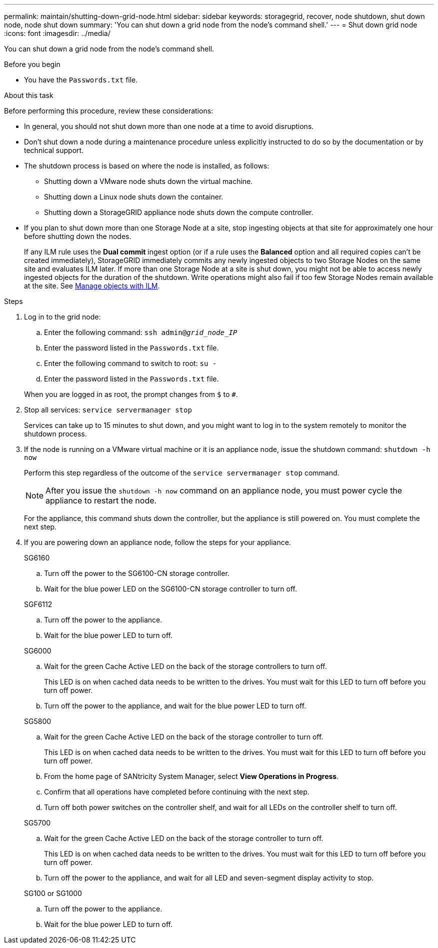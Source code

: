 ---
permalink: maintain/shutting-down-grid-node.html
sidebar: sidebar
keywords: storagegrid, recover, node shutdown, shut down node, node shut down
summary: 'You can shut down a grid node from the node’s command shell.'
---
= Shut down grid node
:icons: font
:imagesdir: ../media/

[.lead]
You can shut down a grid node from the node's command shell.

.Before you begin

* You have the `Passwords.txt` file.

.About this task

Before performing this procedure, review these considerations:

* In general, you should not shut down more than one node at a time to avoid disruptions.
* Don't shut down a node during a maintenance procedure unless explicitly instructed to do so by the documentation or by technical support.
* The shutdown process is based on where the node is installed, as follows:
 ** Shutting down a VMware node shuts down the virtual machine.
 ** Shutting down a Linux node shuts down the container.
 ** Shutting down a StorageGRID appliance node shuts down the compute controller.
* If you plan to shut down more than one Storage Node at a site, stop ingesting objects at that site for approximately one hour before shutting down the nodes.
+
If any ILM rule uses the *Dual commit* ingest option (or if a rule uses the *Balanced* option and all required copies can't be created immediately), StorageGRID immediately commits any newly ingested objects to two Storage Nodes on the same site and evaluates ILM later. If more than one Storage Node at a site is shut down, you might not be able to access newly ingested objects for the duration of the shutdown. Write operations might also fail if too few Storage Nodes remain available at the site. See link:../ilm/index.html[Manage objects with ILM].

.Steps

. Log in to the grid node:
 .. Enter the following command: `ssh admin@_grid_node_IP_`
 .. Enter the password listed in the `Passwords.txt` file.
 .. Enter the following command to switch to root: `su -`
 .. Enter the password listed in the `Passwords.txt` file.

+
When you are logged in as root, the prompt changes from `$` to `#`.
. Stop all services: `service servermanager stop`
+
Services can take up to 15 minutes to shut down, and you might want to log in to the system remotely to monitor the shutdown process.
. If the node is running on a VMware virtual machine or it is an appliance node, issue the shutdown command: `shutdown -h now`
+
Perform this step regardless of the outcome of the `service servermanager stop` command.
+
NOTE: After you issue the `shutdown -h now` command on an appliance node, you must power cycle the appliance to restart the node.
+
For the appliance, this command shuts down the controller, but the appliance is still powered on. You must complete the next step.

. If you are powering down an appliance node, follow the steps for your appliance.
+
[role="tabbed-block"]
====

.SG6160
--
.. Turn off the power to the SG6100-CN storage controller.
.. Wait for the blue power LED on the SG6100-CN storage controller to turn off.
--

.SGF6112
--
.. Turn off the power to the appliance.
.. Wait for the blue power LED to turn off.
--

.SG6000
--
.. Wait for the green Cache Active LED on the back of the storage controllers to turn off.
+
This LED is on when cached data needs to be written to the drives. You must wait for this LED to turn off before you turn off power.

.. Turn off the power to the appliance, and wait for the blue power LED to turn off.
--

.SG5800
--
.. Wait for the green Cache Active LED on the back of the storage controller to turn off.
+
This LED is on when cached data needs to be written to the drives. You must wait for this LED to turn off before you turn off power.

.. From the home page of SANtricity System Manager, select *View Operations in Progress*.

.. Confirm that all operations have completed before continuing with the next step.

.. Turn off both power switches on the controller shelf, and wait for all LEDs on the controller shelf to turn off.

--

.SG5700
--
.. Wait for the green Cache Active LED on the back of the storage controller to turn off.
+
This LED is on when cached data needs to be written to the drives. You must wait for this LED to turn off before you turn off power.

.. Turn off the power to the appliance, and wait for all LED and seven-segment display activity to stop.
--

.SG100 or SG1000
--
.. Turn off the power to the appliance.
.. Wait for the blue power LED to turn off.
--
====

